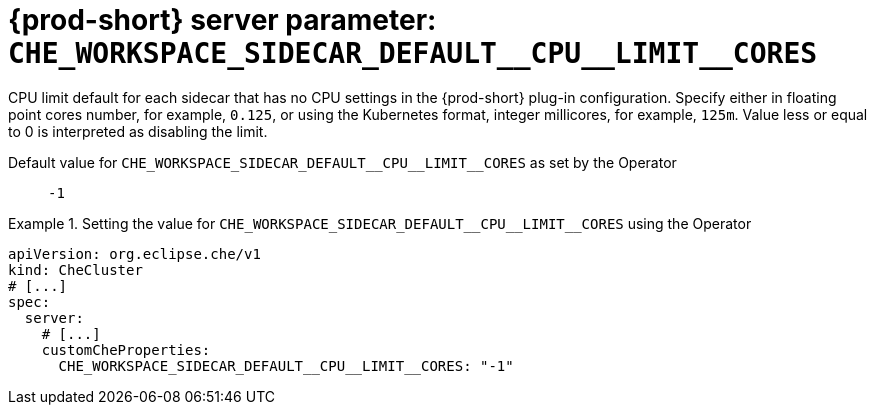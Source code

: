   
[id="{prod-id-short}-server-parameter-che_workspace_sidecar_default__cpu__limit__cores_{context}"]
= {prod-short} server parameter: `+CHE_WORKSPACE_SIDECAR_DEFAULT__CPU__LIMIT__CORES+`

// FIXME: Fix the language and remove the  vale off statement.
// pass:[<!-- vale off -->]

CPU limit default for each sidecar that has no CPU settings in the {prod-short} plug-in configuration. Specify either in floating point cores number, for example, `0.125`, or using the Kubernetes format, integer millicores, for example, `125m`. Value less or equal to 0 is interpreted as disabling the limit.

// Default value for `+CHE_WORKSPACE_SIDECAR_DEFAULT__CPU__LIMIT__CORES+`:: `+-1+`

// If the Operator sets a different value, uncomment and complete following block:
Default value for `+CHE_WORKSPACE_SIDECAR_DEFAULT__CPU__LIMIT__CORES+` as set by the Operator:: `+-1+`

ifeval::["{project-context}" == "che"]
// If Helm sets a different default value, uncomment and complete following block:
Default value for `+CHE_WORKSPACE_SIDECAR_DEFAULT__CPU__LIMIT__CORES+` as set using the `configMap`:: `+-1+`
endif::[]

// FIXME: If the parameter can be set with the simpler syntax defined for CheCluster Custom Resource, replace it here

.Setting the value for `+CHE_WORKSPACE_SIDECAR_DEFAULT__CPU__LIMIT__CORES+` using the Operator
====
[source,yaml]
----
apiVersion: org.eclipse.che/v1
kind: CheCluster
# [...]
spec:
  server:
    # [...]
    customCheProperties:
      CHE_WORKSPACE_SIDECAR_DEFAULT__CPU__LIMIT__CORES: "-1"
----
====


